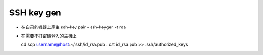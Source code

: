 SSH key gen
===========

- 在自己的機器上產生 ssh-key pair
  - ssh-keygen -t rsa

- 在需要不打密碼登入的主機上 ::

  cd
  scp username@host:~/.ssh/id_rsa.pub .
  cat id_rsa.pub >> .ssh/authorized_keys
